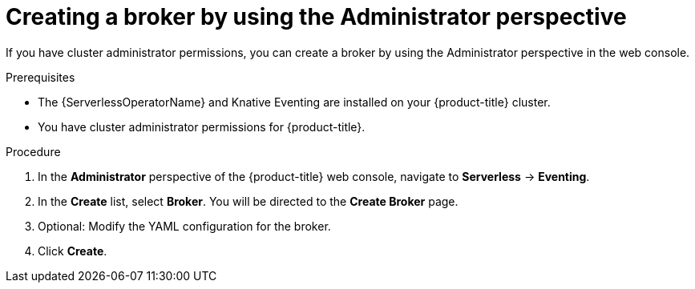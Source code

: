 // Module included in the following assemblies:
//
// * serverless/admin_guide/serverless-cluster-admin-eventing.adoc

[id="serverless-creating-broker-admin-web-console_{context}"]
= Creating a broker by using the Administrator perspective

[role="_abstract"]
If you have cluster administrator permissions, you can create a broker by using the Administrator perspective in the web console.

.Prerequisites

* The {ServerlessOperatorName} and Knative Eventing are installed on your {product-title} cluster.
* You have cluster administrator permissions for {product-title}.

.Procedure

. In the *Administrator* perspective of the {product-title} web console, navigate to *Serverless* -> *Eventing*.
. In the *Create* list, select *Broker*. You will be directed to the *Create Broker* page.
. Optional: Modify the YAML configuration for the broker.
. Click *Create*.
